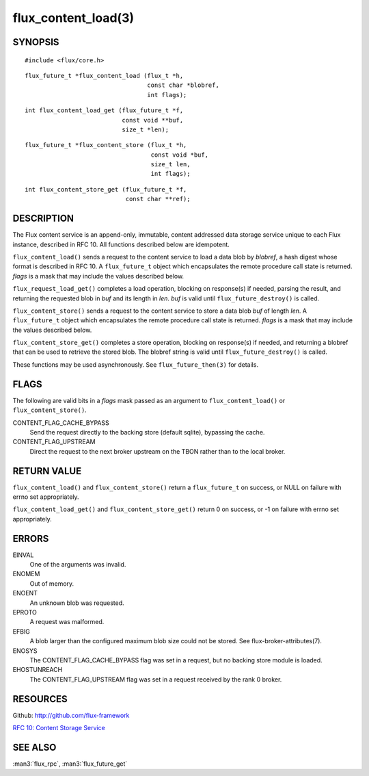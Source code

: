 ====================
flux_content_load(3)
====================


SYNOPSIS
========

::

   #include <flux/core.h>

::

   flux_future_t *flux_content_load (flux_t *h,
                                     const char *blobref,
                                     int flags);

::

   int flux_content_load_get (flux_future_t *f,
                              const void **buf,
                              size_t *len);

::

   flux_future_t *flux_content_store (flux_t *h,
                                      const void *buf,
                                      size_t len,
                                      int flags);

::

   int flux_content_store_get (flux_future_t *f,
                               const char **ref);


DESCRIPTION
===========

The Flux content service is an append-only, immutable, content addressed
data storage service unique to each Flux instance, described in RFC 10.
All functions described below are idempotent.

``flux_content_load()`` sends a request to the content service
to load a data blob by *blobref*, a hash digest whose format
is described in RFC 10. A ``flux_future_t`` object which encapsulates the
remote procedure call state is returned. *flags* is a mask that may
include the values described below.

``flux_request_load_get()`` completes a load operation, blocking on
response(s) if needed, parsing the result, and returning the requested
blob in *buf* and its length in *len*. *buf* is valid until
``flux_future_destroy()`` is called.

``flux_content_store()`` sends a request to the content service
to store a data blob *buf* of length *len*. A ``flux_future_t``
object which encapsulates the remote procedure call state is returned.
*flags* is a mask that may include the values described below.

``flux_content_store_get()`` completes a store operation, blocking on
response(s) if needed, and returning a blobref that can be used to
retrieve the stored blob. The blobref string is valid until
``flux_future_destroy()`` is called.

These functions may be used asynchronously.
See ``flux_future_then(3)`` for details.


FLAGS
=====

The following are valid bits in a *flags* mask passed as an argument
to ``flux_content_load()`` or ``flux_content_store()``.

CONTENT_FLAG_CACHE_BYPASS
   Send the request directly to the backing store (default sqlite),
   bypassing the cache.

CONTENT_FLAG_UPSTREAM
   Direct the request to the next broker upstream on the TBON rather
   than to the local broker.


RETURN VALUE
============

``flux_content_load()`` and ``flux_content_store()`` return a
``flux_future_t`` on success, or NULL on failure with errno set appropriately.

``flux_content_load_get()`` and ``flux_content_store_get()``
return 0 on success, or -1 on failure with errno set appropriately.


ERRORS
======

EINVAL
   One of the arguments was invalid.

ENOMEM
   Out of memory.

ENOENT
   An unknown blob was requested.

EPROTO
   A request was malformed.

EFBIG
   A blob larger than the configured maximum blob size
   could not be stored. See flux-broker-attributes(7).

ENOSYS
   The CONTENT_FLAG_CACHE_BYPASS flag was set in a request, but no
   backing store module is loaded.

EHOSTUNREACH
   The CONTENT_FLAG_UPSTREAM flag was set in a request received by
   the rank 0 broker.


RESOURCES
=========

Github: http://github.com/flux-framework

`RFC 10: Content Storage Service <https://github.com/flux-framework/rfc/blob/master/spec_10.rst>`__


SEE ALSO
========

:man3:`flux_rpc`, :man3:`flux_future_get`
